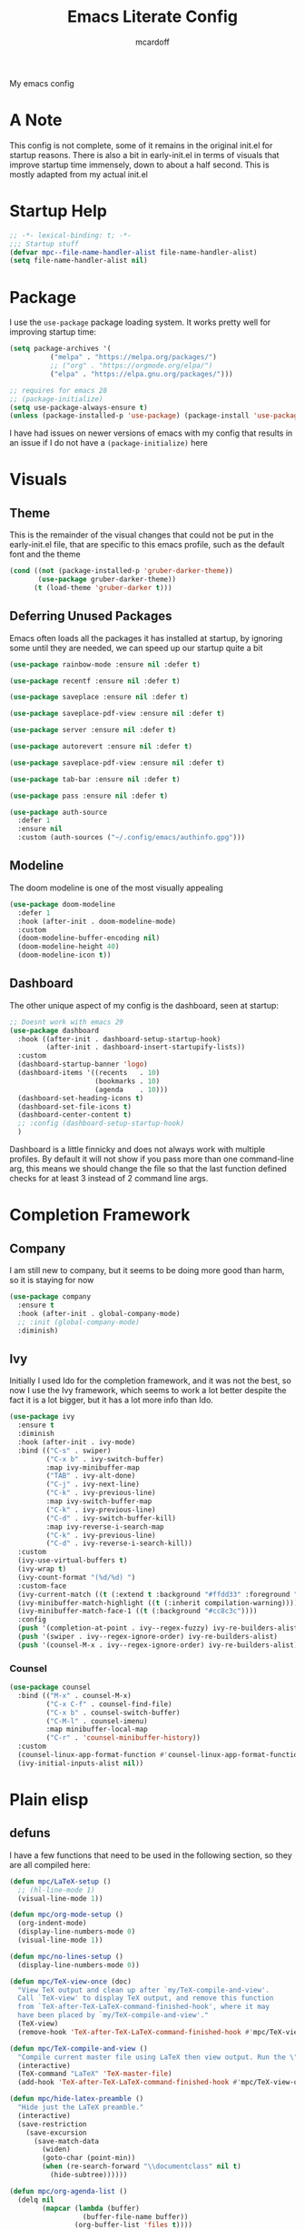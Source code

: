 #+STARTUP:show2levels
#+TITLE: Emacs Literate Config
#+AUTHOR: mcardoff
#+PROPERTY: header-args :tangle ~/repos/dotfiles/.config/emacs/init.el
My emacs config
* A Note
This config is not complete, some of it remains in the original init.el for startup reasons. There is also a bit in early-init.el in terms of visuals that improve startup time immensely, down to about a half second. This is mostly adapted from my actual init.el
* Startup Help
#+begin_src emacs-lisp
  ;; -*- lexical-binding: t; -*-
  ;;; Startup stuff
  (defvar mpc--file-name-handler-alist file-name-handler-alist)
  (setq file-name-handler-alist nil)
#+end_src
* Package
I use the =use-package= package loading system. It works pretty well for improving startup time:
#+begin_src emacs-lisp
  (setq package-archives '(
            ("melpa" . "https://melpa.org/packages/")
            ;; ("org" . "https://orgmode.org/elpa/")
            ("elpa" . "https://elpa.gnu.org/packages/")))

  ;; requires for emacs 28
  ;; (package-initialize)
  (setq use-package-always-ensure t)
  (unless (package-installed-p 'use-package) (package-install 'use-package))
#+end_src
I have had issues on newer versions of emacs with my config that results in an issue if I do not have a =(package-initialize)= here
* Visuals
** Theme
This is the remainder of the visual changes that could not be put in the early-init.el file, that are specific to this emacs profile, such as the default font and the theme
#+begin_src emacs-lisp
  (cond ((not (package-installed-p 'gruber-darker-theme))
         (use-package gruber-darker-theme))
        (t (load-theme 'gruber-darker t)))
#+end_src
** Deferring Unused Packages
Emacs often loads all the packages it has installed at startup, by ignoring some until they are needed, we can speed up our startup quite a bit
#+begin_src emacs-lisp
  (use-package rainbow-mode :ensure nil :defer t)

  (use-package recentf :ensure nil :defer t)

  (use-package saveplace :ensure nil :defer t)

  (use-package saveplace-pdf-view :ensure nil :defer t)

  (use-package server :ensure nil :defer t)

  (use-package autorevert :ensure nil :defer t)

  (use-package saveplace-pdf-view :ensure nil :defer t)

  (use-package tab-bar :ensure nil :defer t)

  (use-package pass :ensure nil :defer t)

  (use-package auth-source
    :defer 1
    :ensure nil
    :custom (auth-sources ("~/.config/emacs/authinfo.gpg")))
#+end_src
** Modeline
The doom modeline is one of the most visually appealing
#+begin_src emacs-lisp
  (use-package doom-modeline
    :defer 1
    :hook (after-init . doom-modeline-mode)
    :custom
    (doom-modeline-buffer-encoding nil)
    (doom-modeline-height 40)
    (doom-modeline-icon t))
#+end_src
** Dashboard
The other unique aspect of my config is the dashboard, seen at startup:
#+begin_src emacs-lisp
  ;; Doesnt work with emacs 29
  (use-package dashboard
    :hook ((after-init . dashboard-setup-startup-hook)
           (after-init . dashboard-insert-startupify-lists))
    :custom
    (dashboard-startup-banner 'logo)
    (dashboard-items '((recents   . 10)
                       (bookmarks . 10)
                       (agenda    . 10)))
    (dashboard-set-heading-icons t)
    (dashboard-set-file-icons t)
    (dashboard-center-content t)
    ;; :config (dashboard-setup-startup-hook)
    )
#+end_src
Dashboard is a little finnicky and does not always work with multiple profiles. By default it will not show if you pass more than one command-line arg, this means we should change the file so that the last function defined checks for at least 3 instead of 2 command line args.
* Completion Framework
** Company
I am still new to company, but it seems to be doing more good than harm, so it is staying for now
#+begin_src emacs-lisp
  (use-package company
    :ensure t
    :hook (after-init . global-company-mode)
    ;; :init (global-company-mode)
    :diminish)
#+end_src
** Ivy
Initially I used Ido for the completion framework, and it was not the best, so now I use the Ivy framework, which seems to work a lot better despite the fact it is a lot bigger, but it has a lot more info than Ido.
#+begin_src emacs-lisp
  (use-package ivy
    :ensure t
    :diminish
    :hook (after-init . ivy-mode)
    :bind (("C-s" . swiper)
           ("C-x b" . ivy-switch-buffer)
           :map ivy-minibuffer-map
           ("TAB" . ivy-alt-done)
           ("C-j" . ivy-next-line)
           ("C-k" . ivy-previous-line)
           :map ivy-switch-buffer-map
           ("C-k" . ivy-previous-line)
           ("C-d" . ivy-switch-buffer-kill)
           :map ivy-reverse-i-search-map
           ("C-k" . ivy-previous-line)
           ("C-d" . ivy-reverse-i-search-kill))
    :custom
    (ivy-use-virtual-buffers t)
    (ivy-wrap t)
    (ivy-count-format "(%d/%d) ")
    :custom-face
    (ivy-current-match ((t (:extend t :background "#ffdd33" :foreground "black"))))
    (ivy-minibuffer-match-highlight ((t (:inherit compilation-warning))))
    (ivy-minibuffer-match-face-1 ((t (:background "#cc8c3c"))))
    :config
    (push '(completion-at-point . ivy--regex-fuzzy) ivy-re-builders-alist)
    (push '(swiper . ivy--regex-ignore-order) ivy-re-builders-alist)
    (push '(counsel-M-x . ivy--regex-ignore-order) ivy-re-builders-alist))
#+end_src
*** Counsel
#+begin_src emacs-lisp
  (use-package counsel
    :bind (("M-x" . counsel-M-x)
           ("C-x C-f" . counsel-find-file)
           ("C-x b" . counsel-switch-buffer)
           ("C-M-l" . counsel-imenu)
           :map minibuffer-local-map
           ("C-r" . 'counsel-minibuffer-history))
    :custom
    (counsel-linux-app-format-function #'counsel-linux-app-format-function-name-only)
    (ivy-initial-inputs-alist nil))
#+end_src
* Plain elisp
** defuns
I have a few functions that need to be used in the following section, so they are all compiled here:
#+begin_src emacs-lisp
  (defun mpc/LaTeX-setup ()
    ;; (hl-line-mode 1)
    (visual-line-mode 1))

  (defun mpc/org-mode-setup ()
    (org-indent-mode)
    (display-line-numbers-mode 0)
    (visual-line-mode 1))

  (defun mpc/no-lines-setup ()
    (display-line-numbers-mode 0))

  (defun mpc/TeX-view-once (doc)
    "View TeX output and clean up after `my/TeX-compile-and-view'.
    Call `TeX-view' to display TeX output, and remove this function
    from `TeX-after-TeX-LaTeX-command-finished-hook', where it may
    have been placed by `my/TeX-compile-and-view'."
    (TeX-view)
    (remove-hook 'TeX-after-TeX-LaTeX-command-finished-hook #'mpc/TeX-view-once))

  (defun mpc/TeX-compile-and-view ()
    "Compile current master file using LaTeX then view output. Run the \"LaTeX\" command on the master file for active buffer. When compilation is complete, view output with default viewer (using `TeX-view')."
    (interactive)
    (TeX-command "LaTeX" 'TeX-master-file)
    (add-hook 'TeX-after-TeX-LaTeX-command-finished-hook #'mpc/TeX-view-once))

  (defun mpc/hide-latex-preamble ()
    "Hide just the LaTeX preamble."
    (interactive)
    (save-restriction
      (save-excursion
        (save-match-data
          (widen)
          (goto-char (point-min))
          (when (re-search-forward "\\documentclass" nil t)
            (hide-subtree))))))

  (defun mpc/org-agenda-list ()
    (delq nil
          (mapcar (lambda (buffer)
                    (buffer-file-name buffer))
                  (org-buffer-list 'files t))))

  ; temporary solution, hopefully can be replaced by something more dynamic
  (defvar mpc/latest-org-file "~/Org/Agenda/SU23.org")

  (defun mpc/prompt-num ()
    "Prompt user to enter a number, with input history support."
    (interactive)
    (let (n)
      (setq n (read-number "Type a number: "))
      (message "Number is %s" n)))

  (defvar script-path "~/.local/scripts/find_next_hw.sh")
  (defun mpc/next-hw-num (class sem schoolpath)
    (shell-command-to-string (format "/home/mcard/.local/scripts/next_hw_num.sh %s %s" sem class)))

  (defun mpc/make-latest-hw-file (class sem school-path)
    "class: Subject indicator and number, sem: [FA/SP]YY, school path: no slash at end"
    (format "%s/%s/%s/%s" school-path sem class (shell-command-to-string (format "%s %s %s" script-path sem class))))

  (defun mpc/create-todo-entry (num subj semester)
    (format
     "* TODO %s HW %%(mpc/next-hw-num \"%s%s\" \"%s\" \"~/school\") [[%%(mpc/make-latest-hw-file \"%s%s\" \"%s\" \"~/school\")][LaTeX File]]"
     num subj num semester subj num semester))

  (defun mpc/create-next-lecture-todo (classnum subj semester)
    (format
     "* TODO 19a Lab %%? Lecture [[%s][Slides]]"
     (shell-command-to-string
      (format
       "/home/mcard/.local/scripts/find_next_lec.sh %s %s%s"
       semester subj classnum))))

  (defun mpc/capture-template-skeleton (prefix titleprompt deadlinetext)
    (format
     "* TODO %s%%^{%s} @ %%^{Start Time} \nDEADLINE: %s"
     prefix titleprompt deadlinetext))

  (defun mpc/meeting-custom-dl (prefix) (mpc/capture-template-skeleton prefix "Meeting" "%^{DEADLINE}t"))

  (defun mpc/meeting-fixed-dl (prefix dow)
    (mpc/capture-template-skeleton
     prefix "Meeting" (format "%%(org-insert-time-stamp (org-read-date nil t \"+%s\"))" dow)))

  (defun mpc/action-item (prefix days-ahead)
    (mpc/capture-template-skeleton
     prefix "Action Item" (format "%%(org-insert-time-stamp (org-read-date nil t \"+%sd\"))" days-ahead)))

  (defun dotemacs ()
    "Opens init.el"
    (interactive)
    (find-file (concat user-emacs-directory "init.el")))

  (defun initorg ()
    "Opens EmacsInit.org"
    (interactive)
    (find-file (concat user-emacs-directory "EmacsInit.org")))

  (defun agendafile ()
    "open the latest modified org-agenda file"
    (interactive)
    (find-file (shell-command-to-string "/home/mcard/.local/scripts/latestorg.sh")))
#+end_src
* Custom keybinds
** General Keybinds
Here I set some useful keys for navigating windows as well as my personal keymap in =C-z= for a couple things. General makes it easy to define keys with a leader key, which is usefile when you have a lot. I start by getting rid of the stupid =C-z= binding that suspends the window, useless for someone using a tiling wm.
#+begin_src emacs-lisp
  (use-package general
    :ensure t
    :config
    (global-unset-key (kbd "C-z"))
#+end_src
Now I define some bindings to =C-z= for my sanity:
#+begin_src emacs-lisp
  (general-define-key
   :prefix "C-z"
   "" '(nil :which-key "General Prefix")
   "C-c" '(org-capture :which-key "Capture!")
   "a" '(org-agenda :which-key "Open Agenda")
   "d" '(org-roam-dailies-capture-today :which-key "Note of the Day")
   "e" '(elfeed :which-key "Check RSS Feeds")
   "g" '(agendafile :which-key "Open Latest Org Agenda")
   "i" '(dotemacs :which-key "Open init.el")
   "l" '(org-agenda-list :which-key "Open Agenda List")
   "m" '(counsel-imenu :which-key "counsel-imenu")
   "o" '(initorg :which-key "Open Literate Config")
   "u" '(mu4e :which-key "Check Mail!"))
#+end_src
Finally some useful commands for window navigations
#+begin_src emacs-lisp
  (general-define-key
   "<escape>" 'keyboard-escape-quit
   "M-1" 'shell-command
   "M-2" 'split-window-below
   "M-3" 'split-window-right
   "M-o" 'other-window
   "M-r" 'enlarge-window
   "M-R" 'shrink-window
   "M-." 'enlarge-window-horizontally
   "M-," 'shrink-window-horizontally
   "M-<left>" 'windmove-left
   "M-<up>" 'windmove-up
   "M-<down>" 'windmove-down
   "M-<right>" 'windmove-right
   "C-<SPC>" 'set-mark-command
   "C-x <SPC>" 'rectangle-mark-mode)
#+end_src
This may be a temporary one, but having a bind for compiling in a mode like c++ is useful
#+begin_src emacs-lisp
  (general-define-key
   :keymaps 'c++-mode-map
   "C-z C-z" 'compile))
#+end_src
** Which-Key
As an added bonus I have the =which-key= mode installed, so I can see which commands I have binded above:
#+begin_src emacs-lisp
  (use-package which-key
    :ensure t
    :config (which-key-mode)
    :diminish which-key-mode
    :custom (which-key-idle-delay 0.3))
#+end_src
* Text-Editing modes
** LaTeX
So far, I am loving AUCTeX for my LaTeX documents, and it is helping my editing, so I use that!
#+begin_src emacs-lisp
  (use-package auctex
    :defer t
    ;; do NOT like this solution
    :bind (("C-z TAB" . 'mpc/hide-latex-preamble))
    :hook
    (TeX-mode       . mpc/LaTeX-setup)
    (plain-TeX-mode . mpc/LaTeX-setup)
    (TeXinfo-mode   . mpc/LaTeX-setup)
    (LaTeX-mode     . mpc/LaTeX-setup)
    (docTeX-mode    . mpc/LaTeX-setup)
    (LaTeX-mode     . flymake-mode)
    :custom
    (TeX-view-program-selection
      '(((output-dvi has-no-display-manager) "dvi2tty") 
        ((output-dvi style-pstricks)  "dvips and gv")
         (output-dvi "xdvi")
         (output-pdf "Zathura")
         (output-html "xdg-open")))
    (TeX-engine 'luatex)
    (TeX-parse-self t)
    (LaTeX-beamer-item-overlay-flag nil)
    (LaTeX-section-hook
     '(LaTeX-section-heading LaTeX-section-title LaTeX-section-section))

    (LaTeX-indent-environment-list
     '(("verbatim" current-indentation)
       ("verbatim*" current-indentation)
       ("filecontents" current-indentation)
       ("filecontents*" current-indentation)
       ("tabular" LaTeX-indent-tabular)
       ("tabular*" LaTeX-indent-tabular)
       ("array" LaTeX-indent-tabular)
       ("picture")
       ("tabbing")))

    (LaTeX-electric-left-right-brace t)
    (LaTeX-float "H")
    (TeX-output-dir "./build"))
#+end_src
** Doc-View
I do not want Doc-View to have the line number(s) on the side, so I make use of an earlier defun:
#+begin_src emacs-lisp
  (use-package doc-view
    :ensure nil
    :defer
    :hook (doc-view-mode . mpc/no-lines-setup))
#+end_src
** Text Manipulation
*** Moving text
Move-text is usefule for moving text line by line at a time, especially with blocks of text.
#+begin_src emacs-lisp
  (use-package move-text
    :defer 2
    :diminish 
    :bind (("M-p" . 'move-text-up)
           ("M-n" . 'move-text-down)))
#+end_src
*** Multiple cursors
Just another fairly basic feature in a modern editor to edit multiple occurences of something, or even multiple lines!
#+begin_src emacs-lisp
  (use-package multiple-cursors
    :defer 2
    :diminish
    :bind (("C-S-c C-S-c" . mc/edit-lines)
           ("C->"         . mc/mark-next-like-this)
           ("C-<"         . 'mc/mark-previous-like-this)
           ("C-c C-<"     . 'mc/mark-all-like-this)))
#+end_src
*** Snippets
Snippets are another useful feature in emacs, especially when making literate configurations like this. 
#+begin_src emacs-lisp
  (use-package yasnippet
    :defer 5
    :config (yas-global-mode)
    :custom (yas-snippet-dirs '("~/.config/emacs/mysnippets")))
#+end_src
You might want to add these snippets to your directory, however I find them somewhat annoying when editing elisp
#+begin_example
  (use-package yasnippet-snippets
    :after yasnippet)
#+end_example
* Org mode
** Org Mode
Org mode is super useful, but if you are reading this you probably know that
#+begin_src emacs-lisp
  (use-package org
    :defer 1
    :hook ((org-mode . mpc/org-mode-setup)
           (org-mode . rainbow-delimiters-mode)
           (org-agenda-mode . mpc/no-lines-setup))

    :bind (:map org-mode-map
                ("<C-M-return>" . org-insert-todo-subheading)
                ("<C-return>"   . org-insert-subheading))
    :custom
    (org-tags-column 0)
    (org-ellipsis " [+]")
    (org-directory "~/Org/Agenda/")
    (org-agenda-files (directory-files "~/Org/Agenda/" t "\\.org$"))
    (org-agenda-tags-column -80)
    (org-hide-block-startup t)
    (org-clock-sound "~/Downloads/bell.wav")
    :custom-face
    (org-block    ((t :foreground "#e4e4ef")))
    (org-ellipsis ((t :foreground "#FFFFFF" :underline nil)))
    (org-level-1  ((t :inherit 'outline-1 :height 1.15)))
    (org-verbatim ((t :foreground "#888888")))
    :config
    (require 'org-tempo)
    (setq org-tempo-keywords-alist nil)
    (setq org-refile-targets '((mpc/org-agenda-list :maxlevel . 3)))
    (add-to-list 'org-file-apps '("\\.pdf\\'" . "zathura %s"))
    (add-to-list 'auto-mode-alist '("\\.org$" . org-mode)))
#+end_src
** Org-Roam
Roam is an interesting note taking system, so far it is useful for note taking in class especially during lectures, using the zettelkasten thought process
#+begin_src emacs-lisp
  (use-package org-roam
    :defer 1
    :init (setq org-roam-v2-ack t)
    :custom
    (org-roam-graph-executable "dot")
    (org-roam-graph-viewer "chromium")
    (org-roam-directory "~/Org/Roam")
    (org-roam-completion-everywhere t)
    (org-roam-completion-system 'ivy)
    :config
    (general-define-key
     :prefix "C-z"
     "n" '(nil :which-key "Roam Prefix")
     "n l" '(org-roam-buffer-toggle :which-key "Toggle Roam Buffer")
     "n f" '(org-roam-node-find :which-key "Find Node")
     "n i" '(org-roam-node-insert :which-key "Insert Node")
     "n d" '(org-roam-dailies-capture-today :which-key "Capture Daily")
     "n t" '(org-roam-dailies-goto-today :which-key "Goto Daily"))
    (org-roam-setup))
#+end_src
** Org-Bullets
Org-Bullets makes an org document look nice and less like plain text
#+begin_src emacs-lisp
  (use-package org-bullets
    :defer
    :hook (org-mode . org-bullets-mode))
#+end_src
** Capture Templates
In order to add various agenda entries in an efficient manner, I created a number of capture templates to add homework entries for my current classes as well as with emails, note the email ones do require you have =org-mu4e= in your =mu4e= config. We start with initializing the =org-capture-templates= variable so it is non-nil when we add to list
#+begin_src emacs-lisp
  (setq org-capture-templates
        '(("p" "PHYS 167b")
          ("w" "Weekly Meetings")
          ("i" "Action Items")
          ("m" "Mail Workflow")))
#+end_src
I won't really be taking classes much anymore, but this is good just to have as a template for what I used to do
#+begin_src emacs-lisp
  (add-to-list 'org-capture-templates
               '(("pr" "167b Reading"
                  entry (file+olp "SP24.org" "PHYS 167b" "Readings")
                  "* TODO 167b %?")
                 ("pe" "167b Exam"
                  entry (file+olp "SP24.org" "PHYS 167b" "Exams")
                  "* TODO 167b Exam %?")
                 ("ph" "167b HW"
                  entry (file+olp "SP24.org" "PHYS 167b" "Homework")
                  (function (lambda () (mpc/create-todo-entry "167b" "PHYS" "SP24"))))))
#+end_src
This is the bulk of the improvements which I have done so far, meetings and action items are highly structured now, prompting for the required headings and such, finishing instantly
#+begin_src emacs-lisp
  ;; Meetings
  (add-to-list 'org-capture-templates
               '("wa" "QT Meeting"
                 entry (file+olp "Research.org" "ATLAS QT")
                 (function (lambda () (mpc/meeting-custom-dl "QT ")))
                 :immediate-finish t))

  (add-to-list 'org-capture-templates
               '("wn" "VBS VVH Meeting"
                 entry (file+olp "Research.org" "VBS VVH")
                 (function (lambda () (mpc/meeting-fixed-dl "VBS Higgs " "Mon")))
                 :immediate-finish t))

  (add-to-list 'org-capture-templates
               '("ww" "Aram Meeting"
                 entry (file+olp "Research.org" "Other")
                 (function (lambda () (mpc/meeting-fixed-dl "Aram Group " "Mon")))
                 :immediate-finish t))

  (add-to-list 'org-capture-templates
               '("wb" "Brandeis Meeting"
                 entry (file+olp "Research.org" "Other")
                 (function (lambda () (mpc/meeting-fixed-dl "Brandeis-ATLAS " "Wed")))
                 :immediate-finish t))

  (add-to-list 'org-capture-templates
               '("ws" "Other Meeting"
                 entry (file+olp "Research.org" "Other")
                 (function (lambda () (mpc/meeting-custom-dl "")))
                 :immediate-finish t))

  ;; Action Items
  (add-to-list 'org-capture-templates
               '("ia" "QT Action Item"
                 entry (file+olp "Research.org" "ATLAS QT")
                 (function (lambda () (mpc/action-item "QT " "3")))
                 :immediate-finish t))

  (add-to-list 'org-capture-templates
               '("in" "VBS VVH Action Item"
                 entry (file+olp "Research.org" "VBS VVH")
                 (function (lambda () (mpc/action-item "VBS Higgs " "3")))
                 :immediate-finish t))

  (add-to-list 'org-capture-templates
               '("ii" "Misc TODO"
                 entry (file+olp "Research.org" "Other")
                 (function (lambda () (mpc/action-item "" "3")))
                 ))
#+end_src
I also have my mail workflow, even if it is outdated and not really useful anymore
#+begin_src emacs-lisp
  ;; Follow up on Email
  (add-to-list 'org-capture-templates
               '("mf" "Follow Up" entry (file+olp "Mail.org" "Follow Up")
                  "* TODO Follow up with %:fromname on %a\nSCHEDULED: %t DEADLINE: %(org-insert-time-stamp (org-read-date nil t \"+2d\"))\n\n%i"))
  ;; Read Email later
  (add-to-list 'org-capture-templates
               '("mr" "Read Later" entry (file+olp "SU23.org" "MAIL" "Read Later")
                  "* TODO Read %:subject\nSCHEDULED: %t\nDEADLINE: %(org-insert-time-stamp (org-read-date nil t \"+2d\"))\n\n%a\n\n%i"
                  :immediate-finish t))
  ;; Attend Event in Email
  (add-to-list 'org-capture-templates
               '("mm" "Attend Included Event" entry (file+olp "Mail.org" "Meetings")
                 "* TODO Attend %:subject %a\nSCHEDULED: %t\n%i"))
  ;; Send email to someone
  (add-to-list 'org-capture-templates
               '("ms" "Send Email" entry (file+olp "Mail.org" "Send Email")
                 "* TODO Send Email to %? about \nSCHEDULED: %t DEADLINE: %(org-insert-time-stamp (org-read-date nil t \"+2d\"))"))
#+end_src
There is also a number of custom agenda commands, but I do not take very much advantage of this
#+begin_src emacs-lisp
  (setq org-agenda-custom-commands
        '(("z" "View Current Semester"
           ((agenda)
            (tags-todo "SP24")))))
#+end_src
** Structure Templates
Structure templates are super useful when making literate files such as this one!
#+begin_src emacs-lisp
  (setq org-structure-template-alist
        '(("s" . "src"     ) ("e" . "example") ("q" . "quote"  ) ("v" . "verse" )
          ("V" . "verbatim") ("c" . "center" ) ("C" . "comment") ("l"  . "latex")
          ("a" . "ascii"   ) ("i" . "index"  )
          ("el" . "src emacs-lisp") ("sb" . "src bash")))
#+end_src
* Fun Stuff!
** Elfeed
elfeed is fun, I do not really use it too much
#+begin_src emacs-lisp
  (use-package elfeed
    :ensure t
    :defer t
    :custom
    (elfeed-db-directory (concat user-emacs-directory "elfeed"))
    (elfeed-feeds '(("https://atlas.cern/updates/briefing/feed.xml" physics)
                    ("http://feeds.aps.org/rss/recent/physics.xml" physics)
                    ("https://export.arxiv.org/rss/hep-ex" phyics article)
                    ("https://export.arxiv.org/rss/hep-ph" physics article)))
    :commands (elfeed))
#+end_src
** Slack
This is not set up yet, but the setup would look like
#+begin_example
;; TODO: Setup slack for emacs
;; (use-package slack)
#+end_example
** mu4e
MU 4 Emacs is the most used email client, so sad it is kinda annoying to use
#+begin_src emacs-lisp
  (use-package mu4e
    :ensure nil
    :hook ((mu4e-headers-mode . (lambda () (display-line-numbers-mode 0)))
           (mu4e-main-mode . (lambda () (display-line-numbers-mode 0))))
    :load-path "/usr/share/emacs/site-lisp/mu4e"
    :config
    ;; Load org-mode integration
    (require 'mu4e-org)

    ;; Refresh mail using isync every 10 minutes
    (setq mu4e-update-interval (* 10 60))
    (setq mu4e-get-mail-command "mbsync -a -c ~/.config/isync/mbsyncrc")
    (setq mu4e-maildir "~/repos/Mail")

    ;; Use Ivy for mu4e completions (maildir folders, etc)
    (setq mu4e-completing-read-function #'ivy-completing-read)

    ;; Make sure that moving a message (like to Trash) causes the
    ;; message to get a new file name.  This helps to avoid the
    ;; dreaded "UID is N beyond highest assigned" error.
    ;; See this link for more info: https://stackoverflow.com/a/43461973
    (setq mu4e-change-filenames-when-moving t)
  
    (setq mu4e-drafts-folder "/[Gmail]/Drafts")
    (setq mu4e-sent-folder   "/[Gmail]/Sent Mail")
    (setq mu4e-refile-folder "/[Gmail]/All Mail")
    (setq mu4e-trash-folder  "/[Gmail]/Trash")

    (setq mu4e-maildir-shortcuts
      '((:maildir "/INBOX"             :key ?i)
        (:maildir "/BRANDEIS"          :key ?b)
        (:maildir "/[Gmail]/Sent Mail" :key ?s)
        (:maildir "/[Gmail]/Trash"     :key ?t)
        (:maildir "/[Gmail]/Drafts"    :key ?d)
        (:maildir "/[Gmail]/All Mail"  :key ?a))))
#+end_src

* Coding Adjacent, Make Emacs an IDE
** Projectile
Projectile is very useful if you have several projects locally, usually defined by git repos within a specified directory
#+begin_src emacs-lisp
  (use-package projectile
    :defer 1
    :bind (:map projectile-mode-map ("C-z p" . projectile-command-map))
    :custom
    (projectile-completion-system 'ivy)
    (projectile-project-search-path
     '(("~/repos/" . 1) ("~/repos/Programming" . 1)))
    :config
    (projectile-mode +1))
#+end_src
** Magit
I love magit, it is super robust to use, and the config is drop dead simple to use, in fact it is only two lines because I made it two lines
#+begin_src emacs-lisp
  (use-package magit :defer 1)
#+end_src
** Indent Guides
They're hot
#+begin_src emacs-lisp
    (use-package highlight-indent-guides
      :ensure nil
      :defer 1
      :hook ((prog-mode . highlight-indent-guides-mode))
      :custom
      (highlight-indent-guides-auto-enabled nil)
      :custom-face
      (highlight-indent-guides-odd-face ((t :background "#303030")))
      (highlight-indent-guides-even-face ((t :background "#252525")))
      )
#+end_src
** Rainbow Delimiters
Color the parentheses all nice
#+begin_src emacs-lisp
  (use-package rainbow-delimiters
    :defer 1
    :hook ((prog-mode . rainbow-delimiters-mode)
           (emacs-lisp-mode . rainbow-delimiters-mode))
    :custom-face
      (rainbow-delimiters-depth-1-face ((t :foreground "#f43841")))
      (rainbow-delimiters-depth-2-face ((t :foreground "#cc8c3c")))
      (rainbow-delimiters-depth-3-face ((t :foreground "#ffdd33")))
      (rainbow-delimiters-depth-4-face ((t :foreground "#73c936")))
      (rainbow-delimiters-depth-5-face ((t :foreground "#96a6c8")))
      (rainbow-delimiters-depth-6-face ((t :foreground "#565f73")))
      (rainbow-delimiters-depth-7-face ((t :foreground "#f43841")))
      (rainbow-delimiters-depth-8-face ((t :foreground "#cc8c3c")))
      (rainbow-delimiters-depth-9-face ((t :foreground "#ffdd33"))))
#+end_src
** Hideshow
Hide and Show code blocks
#+begin_src emacs-lisp
  (use-package hideshow
    :ensure nil
    :hook ((prog-mode . hs-minor-mode))
    :config
    (general-define-key
     :prefix "C-z"
     "C-<tab>" '(hs-toggle-hiding :which-key "Hide/Show Block")))
#+end_src
** Treemacs
Fun lil file explorer on a dedicated side panel
#+begin_src emacs-lisp
  (use-package treemacs
    :defer 1
    :ensure nil
    :hook (treemacs-mode . mpc/no-lines-setup))
#+end_src
** Tramp
Tramp is useful for editing files on remote machines, essential for my workflow
#+begin_src emacs-lisp
  (use-package tramp
    :defer 1
    :custom (shell-prompt-pattern '"^[^#$%>\n]*~?[#$%>] *"))
#+end_src
** Cuda
I needed to edit =CUDA= files for research in undergrad, so =cuda-mode= was useful:
#+begin_src emacs-lisp
  (use-package cuda-mode
    :defer t
    :config
    (add-to-list 'auto-mode-alist '("\\.cu$" . cuda-mode)))
#+end_src
** Octave
Octave is a useful alternative to Mathematica or MATLAB, easy to make some quick plots or solve ODEs
#+begin_src emacs-lisp
  (use-package octave
    :defer
    :ensure nil
    :config (add-to-list 'auto-mode-alist '("\\.m$" . octave-mode)))
#+end_src
** Haskell
I love Haskell, every so often I will go back and use it for fun, and the haskell mode in melpa is very useful.
#+begin_src emacs-lisp
  (use-package haskell-mode
    :defer
    :bind (("C-c C-c" . compile))
    :hook ((haskell-mode . interactive-haskell-mode)
           (haskell-mode . haskell-indent-mode)
           (haskell-mode . lsp))
    :custom
    (haskell-process-type 'stack-ghci) ; use stack ghci instead of global ghc
    (haskell-stylish-on-save t))
#+end_src
** Python
The builtin mode for python lacks a few things, namely ipython notebook support and virtual environment detection, so those features are added here
*** pvenv-auto
Automatically detect virtual environment to use with default python-mode repl
#+begin_src emacs-lisp
  (use-package pyvenv-auto
    :defer 1
    :hook ((python-mode . pyvenv-auto-run)))
#+end_src
*** ein
This package is very iffy to me, but is useful if you absolutely need the emacs bindings to edit jupyter notebooks
#+begin_example
  (use-package ein
    :ensure nil
    :defer t)
#+end_example
** LSP
Language Servers are super cool to play around with. Current the python lsp and c-like lsps work, but the haskell one is a bit iffy, emacs does not seem to like communicating with ghcup
#+begin_src emacs-lisp
  (defun mpc/lsp-mode-setup ()
    (setq lsp-headerline-breadcrumb-segments '(path-up-to-project file symbols))
    (lsp-headerline-breadcrumb-mode))

  (use-package lsp-mode
    :defer t
    :commands (lsp lsp-deferred)
    :hook ((python-mode . lsp)
           (haskell-mode . lsp)
           (c-mode . lsp)
           (c++-mode . lsp)
           (lsp-mode . mpc/lsp-mode-setup))
    :init
    (setq lsp-keymap-prefix "C-c l")
    :config
    (setq lsp-log-io nil)
    (setq lsp-haskell-server-path "haskell-language-server-wrapper")
    (setq lsp-haskell-server-args nil)
    (lsp-enable-which-key-integration t)
    (lsp-register-custom-settings
     '(("pyls.plugins.pyls_mypy.enabled" t t)
       ("pyls.plugins.pyls_mypy.live_mode" nil t)
       ("pyls.plugins.pyls_black.enabled" t t)
       ("pyls.plugins.pyls_isort.enabled" t t))))

  (use-package lsp-haskell
    :ensure t
    :config
    (setq lsp-haskell-formatting-provider "ormolu"))
#+end_src
*** LSP-UI
Adds some interesting UI elements to lsp:
#+begin_src emacs-lisp
  (use-package lsp-ui
    :defer t
    :commands lsp-ui-mode
    :hook (lsp-mode . lsp-ui-mode)
    :custom
    (lsp-ui-doc-position 'bottom))
#+end_src
*** LSP-Treemacs
This will add some nice looking symbols kind of like =all-the-icons-ivy=
#+begin_src emacs-lisp
  (use-package lsp-treemacs
    :defer t
    :after lsp)
#+end_src
*** LSP-ivy
Integrates LSP with ivy!
#+begin_src emacs-lisp
  (use-package lsp-ivy
    :defer t
    :after lsp)
#+end_src
** VTerm
This package integrates =libvterm= within emacs, and turns emacs into a proper terminal
#+begin_src emacs-lisp
  (use-package vterm
    :defer t
    :hook (vterm-mode . mpc/no-lines-setup)
    :ensure t)
#+end_src
* Cleaning up what we started
This is the last bit of what we did at the Startup Helping section
#+begin_src emacs-lisp
  (add-hook 'emacs-startup-hook
    (lambda () (setq file-name-handler-alist mpc--file-name-handler-alist)))
#+end_src
* Local Variables
I want to make sure the local variables in this file are always run, they are safe and provided by me, so I trust them
#+begin_src emacs-lisp
  (setq safe-local-variables
        '((eval add-hook 'after-save-hook
                (lambda nil
                  (if (y-or-n-p "Tangle?")
                      (org-babel-tangle))) nil t)
          (eval add-hook 'after-save-hook
                (lambda nil
                  (if (y-or-n-p "Reload?")
                      (load-file user-init-file))) nil t)))
#+end_src
;; Local Variables: 
;; eval: (add-hook 'after-save-hook (lambda ()(if (y-or-n-p "Reload?")(load-file user-init-file))) nil t) 
;; eval: (add-hook 'after-save-hook (lambda ()(if (y-or-n-p "Tangle?")(org-babel-tangle))) nil t) 
;; End:
